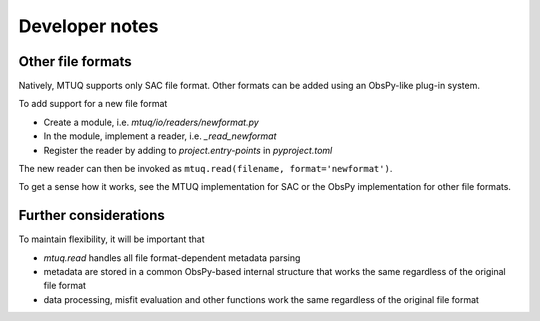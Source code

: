 
Developer notes
===============

Other file formats
------------------

Natively, MTUQ supports only SAC file format.  Other formats can be added using an ObsPy-like plug-in system.

To add support for a new file format

- Create a module, i.e. `mtuq/io/readers/newformat.py`
- In the module, implement a reader, i.e. `_read_newformat`
- Register the reader by adding to `project.entry-points` in `pyproject.toml`

The new reader can then be invoked as ``mtuq.read(filename, format='newformat')``.

To get a sense how it works, see the MTUQ implementation for SAC or the ObsPy implementation for other file formats.


Further considerations
----------------------

To maintain flexibility, it will be important that

- `mtuq.read` handles all file format-dependent metadata parsing
- metadata are stored in a common ObsPy-based internal structure that works the same regardless of the original file format
- data processing, misfit evaluation and other functions work the same regardless of the original file format
